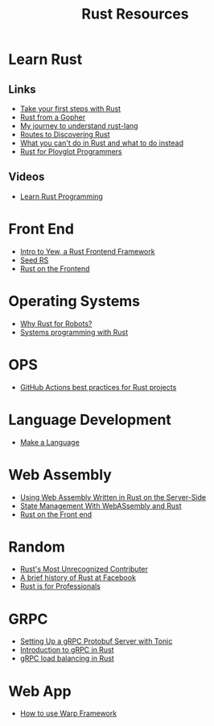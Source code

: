 #+TITLE: Rust Resources
#+INDEX: Rust Resources

* Learn Rust

** Links
- [[https://docs.microsoft.com/en-us/learn/modules/rust-get-started/1-introduction][Take your first steps with Rust]]
- [[https://levpaul.com/posts/rust-lesson-1/][Rust from a Gopher]]
- [[https://daveshawley.medium.com/my-journey-to-understand-rust-lang-28e4cf808b12][My journey to understand rust-lang]]
- [[https://blog.abor.dev/p/timclicks][Routes to Discovering Rust]]
- [[https://blog.logrocket.com/what-you-cant-do-in-rust-and-what-to-do-instead/][What you can't do in Rust and what to do instead]]
- [[https://www.chiark.greenend.org.uk/~ianmdlvl/rust-polyglot/index.html][Rust for Ployglot Programmers]]
** Videos
- [[https://www.youtube.com/playlist?list=PLwtLEJr-BkXZ9PmoAlqaFdoj47o61TWrS][Learn Rust Programming]]

* Front End
- [[https://dev.to/fllstck/intro-to-yew-a-rust-frontend-framework-20hb][Intro to Yew, a Rust Frontend Framework]]
- [[https://seed-rs.org/][Seed RS]]
- [[https://blog.abor.dev/p/moonzoon][Rust on the Frontend]]
* Operating Systems
- [[https://dev.to/tangramvision/why-rust-for-robots-4nmd][Why Rust for Robots?]]
- [[https://www.bexxmodd.com/post/systems-programming-with-rust-1][Systems programming with Rust]]
* OPS
- [[https://www.fluvio.io/blog/2021/04/github-actions-best-practices/][GitHub Actions best practices for Rust projects]]

* Language Development
 - [[https://arzg.github.io/lang/1/][Make a Language]]

* Web Assembly
- [[https://thenewstack.io/using-web-assembly-written-in-rust-on-the-server-side/][Using Web Assembly Written in Rust on the Server-Side]]
- [[https://dev.to/seanwatters/state-management-with-webassembly-rust-5a1g][State Management With WebASsembly and Rust]]
- [[https://blog.frankel.ch/start-rust/5/][Rust on the Front end]]
* Random
- [[https://brson.github.io/2021/05/02/rusts-most-unrecognized-contributor][Rust's Most Unrecognized Contributer]]
- [[https://engineering.fb.com/2021/04/29/developer-tools/rust/][A brief history of Rust at Facebook]]
- [[https://gregoryszorc.com/blog/2021/04/13/rust-is-for-professionals/][Rust is for Professionals]]

* GRPC
- [[https://dev.to/transienterror/setting-up-a-grpc-protobuf-server-with-tonic-218e][Setting Up a gRPC Protobuf Server with Tonic]]
- [[https://romankudryashov.com/blog/2021/04/grpc-rust/][Introduction to gRPC in Rust]]
- [[https://truelayer.com/blog/grpc-load-balancing-in-rust][gRPC load balancing in Rust]]
* Web App
 - [[https://dev.to/steadylearner/how-to-use-rust-warp-web-framework-2b4e][How to use Warp Framework]]
